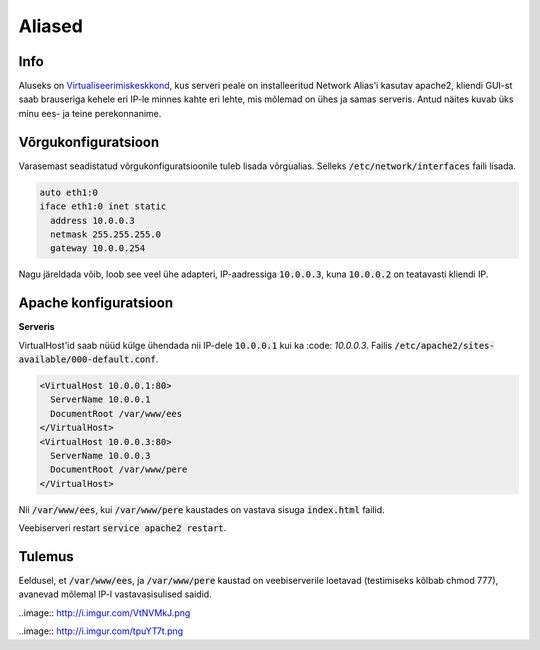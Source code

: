 =========
 Aliased
=========

------
 Info
------

Aluseks on Virtualiseerimiskeskkond_, kus serveri peale on installeeritud Network
Alias'i kasutav apache2, kliendi GUI-st saab brauseriga kehele eri IP-le minnes
kahte eri lehte, mis mõlemad on ühes ja samas serveris. Antud näites kuvab üks
minu ees- ja teine perekonnanime.

.. _Virtualiseerimiskeskkond: virtualiseerimiskeskkond.html

----------------------
 Võrgukonfiguratsioon
----------------------

Varasemast seadistatud võrgukonfiguratsioonile tuleb lisada võrgualias. Selleks
:code:`/etc/network/interfaces` faili lisada.

.. code:: bash

  auto eth1:0
  iface eth1:0 inet static
    address 10.0.0.3
    netmask 255.255.255.0
    gateway 10.0.0.254

Nagu järeldada võib, loob see veel ühe adapteri, IP-aadressiga :code:`10.0.0.3`,
kuna :code:`10.0.0.2` on teatavasti kliendi IP.

------------------------
 Apache konfiguratsioon
------------------------

**Serveris**

VirtualHost'id saab nüüd külge ühendada nii IP-dele :code:`10.0.0.1` kui ka
:code: `10.0.0.3`. Failis :code:`/etc/apache2/sites-available/000-default.conf`.

.. code:: bash

  <VirtualHost 10.0.0.1:80>
    ServerName 10.0.0.1
    DocumentRoot /var/www/ees
  </VirtualHost>
  <VirtualHost 10.0.0.3:80>
    ServerName 10.0.0.3
    DocumentRoot /var/www/pere
  </VirtualHost>

Nii :code:`/var/www/ees`, kui :code:`/var/www/pere` kaustades on vastava sisuga
:code:`index.html` failid.

Veebiserveri restart :code:`service apache2 restart`.

---------
 Tulemus
---------

Eeldusel, et :code:`/var/www/ees`, ja :code:`/var/www/pere` kaustad on veebiserverile
loetavad (testimiseks kõlbab chmod 777), avanevad mõlemal IP-l vastavasisulised
saidid.

..image:: http://i.imgur.com/VtNVMkJ.png

..image:: http://i.imgur.com/tpuYT7t.png
